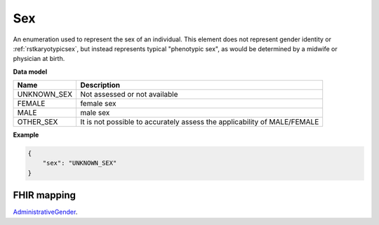 .. _rstsex:

===
Sex
===

An enumeration used to represent the sex of an individual.
This element does not represent gender identity or :ref:`rstkaryotypicsex`, but instead represents typical
"phenotypic sex", as would be determined by a midwife or physician at birth.

**Data model**

.. csv-table::
   :header: Name, Description

    UNKNOWN_SEX,  Not assessed or not available
    FEMALE, female sex
    MALE, male sex
    OTHER_SEX, It is not possible to accurately assess the applicability of MALE/FEMALE

**Example**

.. code-block:: json

    {
        "sex": "UNKNOWN_SEX"
    }

FHIR mapping
~~~~~~~~~~~~
`AdministrativeGender <https://www.hl7.org/fhir/codesystem-administrative-gender.html>`_.
